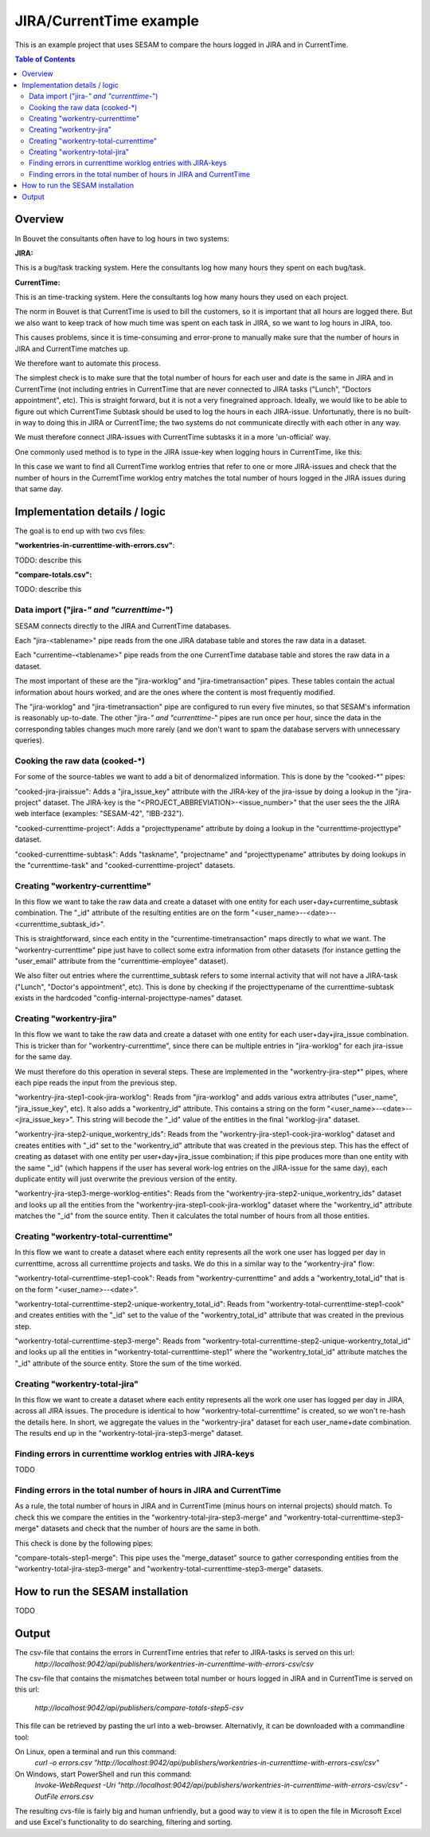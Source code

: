 ========================
JIRA/CurrentTime example
========================

This is an example project that uses SESAM to compare the hours logged in JIRA and in CurrentTime.

.. contents:: Table of Contents
   :depth: 2
   :local:


Overview
--------
In Bouvet the consultants often have to log hours in two systems:

**JIRA:**

This is a bug/task tracking system. Here the consultants log how many hours they spent on each bug/task.

**CurrentTime:**

This is an time-tracking system. Here the consultants log how many hours they used on each project. 

The norm in Bouvet is that CurrentTime is used to bill the customers, so it is important that all 
hours are logged there. But we also want to keep track of how much time was spent on each task in 
JIRA, so we want to log hours in JIRA, too.

This causes problems, since it is time-consuming and error-prone to manually make sure that the 
number of hours in JIRA and CurrentTime matches up.

We therefore want to automate this process.

The simplest check is to make sure that the total number of hours for each user and date is the same
in JIRA and in CurrentTime (not including entries in CurrentTime that are never connected to JIRA
tasks ("Lunch", "Doctors appointment", etc). This is straight forward, but it is not a very finegrained
approach. Ideally, we would like to be able to figure out which CurrentTime Subtask should be used to log
the hours in each JIRA-issue. Unfortunatly, there is no built-in way to doing this in JIRA or CurrentTime;
the two systems do not communicate directly with each other in any way. 

We must therefore connect JIRA-issues with CurrentTime subtasks it in a more 'un-official' way. 

One commonly used method is to type in the JIRA issue-key when logging hours in CurrentTime, like this:

.. image:: ./currentime_note_with_jira_issue_key.png

In this case we want to find all CurrentTime worklog entries that refer to one or
more JIRA-issues and check that the number of hours in the CurremtTime worklog entry matches the 
total number of hours logged in the JIRA issues during that same day.
  
  

Implementation details / logic
------------------------------

The goal is to end up with two cvs files:

**"workentries-in-currenttime-with-errors.csv"**:

TODO: describe this

**"compare-totals.csv":**

TODO: describe this


Data import ("jira-*" and "currenttime-*")
~~~~~~~~~~~~~~~~~~~~~~~~~~~~~~~~~~~~~~~~~~

SESAM connects directly to the JIRA and CurrentTime databases. 

Each "jira-<tablename>" pipe reads from the one JIRA database table and stores the raw data in a dataset.

Each "currentime-<tablename>" pipe reads from the one CurrentTime database table and stores the raw data in a dataset. 

The most important of these are the "jira-worklog" and "jira-timetransaction" pipes. These tables contain 
the actual information about hours worked, and are the ones where the content is most frequently modified.

The "jira-worklog" and "jira-timetransaction" pipe are configured to run every five minutes, so that 
SESAM's information is reasonably up-to-date. The other "jira-*" and "currenttime-*" pipes are run once 
per hour, since the data in the corresponding tables changes much more rarely (and we don't want to
spam the database servers with unnecessary queries). 

Cooking the raw data (cooked-\*)
~~~~~~~~~~~~~~~~~~~~~~~~~~~~~~~~

For some of the source-tables we want to add a bit of denormalized information. This is done by the
"cooked-\*" pipes:

"cooked-jira-jiraissue": 
Adds a "jira_issue_key" attribute with the JIRA-key of the jira-issue by doing a lookup in the "jira-project"
dataset. The JIRA-key is the "<PROJECT_ABBREVIATION>-<issue_number>" that the user sees the the 
JIRA web interface (examples: "SESAM-42", "IBB-232").

"cooked-currenttime-project":
Adds a "projecttypename" attribute by doing a lookup in the "currenttime-projecttype" dataset.

"cooked-currenttime-subtask":
Adds "taskname", "projectname" and "projecttypename" attributes by doing lookups in the 
"currenttime-task" and "cooked-currenttime-project" datasets.


Creating "workentry-currenttime"
~~~~~~~~~~~~~~~~~~~~~~~~~~~~~~~~
 
In this flow we want to take the raw data and create a dataset with one entity for each user+day+currentime_subtask
combination. The "_id" attribute of the resulting entities are on the form "<user_name>--<date>--<currenttime_subtask_id>".

This is straightforward, since each entity in the "currentime-timetransaction" maps directly to what
we want. The "workentry-currenttime" pipe just have to collect some extra information from other datasets 
(for instance getting the "user_email" attribute from the "currenttime-employee" dataset). 

We also filter out entries where the currenttime_subtask refers to some internal activity that will not have a 
JIRA-task ("Lunch", "Doctor's appointment", etc). This is done by checking if the projecttypename of the
currenttime-subtask exists in the hardcoded "config-internal-projecttype-names" dataset.


Creating "workentry-jira"
~~~~~~~~~~~~~~~~~~~~~~~~~

In this flow we want to take the raw data and create a dataset with one entity for each user+day+jira_issue
combination. This is tricker than for "workentry-currenttime", since there can be multiple entries in 
"jira-worklog" for each jira-issue for the same day.

We must therefore do this operation in several steps. These are implemented in the "workentry-jira-step*"
pipes, where each pipe reads the input from the previous step.

"workentry-jira-step1-cook-jira-worklog":
Reads from "jira-worklog" and adds various extra attributes ("user_name", "jira_issue_key", etc).
It also adds a "workentry_id" attribute. This contains a string on the form "<user_name>--<date>--<jira_issue_key>". 
This string will becode the "_id" value of the entities in the final "worklog-jira" dataset.

"workentry-jira-step2-unique_workentry_ids":
Reads from the "workentry-jira-step1-cook-jira-worklog" dataset and creates entities with "_id" set 
to the "workentry_id" attribute that was created in the previous step. This has the effect of creating 
as dataset with one entity per user+day+jira_issue combination; if this pipe produces more than one
entity with the same "_id" (which happens if the user has several work-log entries on the JIRA-issue for
the same day), each duplicate entity will just overwrite the previous version of the entity.
  
"workentry-jira-step3-merge-worklog-entities":
Reads from the "workentry-jira-step2-unique_workentry_ids" dataset and looks up all the entities from 
the "workentry-jira-step1-cook-jira-worklog" dataset where the "workentry_id" attribute matches the
"_id" from the source entity. Then it calculates the total number of hours from all those entities.


Creating "workentry-total-currenttime"
~~~~~~~~~~~~~~~~~~~~~~~~~~~~~~~~~~~~~~

In this flow we want to create a dataset where each entity represents all the work one user has logged
per day in currenttime, across all currenttime projects and tasks. We do this in a similar way to the
"workentry-jira" flow:

"workentry-total-currenttime-step1-cook":
Reads from "workentry-currenttime" and adds a "workentry_total_id" that is on the form "<user_name>--<date>". 

"workentry-total-currenttime-step2-unique-workentry_total_id":
Reads from "workentry-total-currenttime-step1-cook" and creates entities with the "_id" set to the value
of the "workentry_total_id" attribute that was created in the previous step.

"workentry-total-currenttime-step3-merge":
Reads from "workentry-total-currenttime-step2-unique-workentry_total_id" and looks up all the entities in
"workentry-total-currenttime-step1" where the "workentry_total_id" attribute matches the "_id" attribute 
of the source entity. Store the sum of the time worked.


Creating "workentry-total-jira"
~~~~~~~~~~~~~~~~~~~~~~~~~~~~~~~

In this flow we want to create a dataset where each entity represents all the work one user has logged
per day in JIRA, across all JIRA issues. The procedure is identical to how "workentry-total-currenttime"
is created, so we won't re-hash the details here. In short, we aggregate the values in the "workentry-jira"
dataset for each user_name+date combination. The results end up in the "workentry-total-jira-step3-merge"
dataset.


Finding errors in currenttime worklog entries with JIRA-keys
~~~~~~~~~~~~~~~~~~~~~~~~~~~~~~~~~~~~~~~~~~~~~~~~~~~~~~~~~~~~

TODO

Finding errors in the total number of hours in JIRA and CurrentTime
~~~~~~~~~~~~~~~~~~~~~~~~~~~~~~~~~~~~~~~~~~~~~~~~~~~~~~~~~~~~~~~~~~~

As a rule, the total number of hours in JIRA and in CurrentTime (minus hours on internal projects) should match.
To check this we compare the entities in the "workentry-total-jira-step3-merge" and "workentry-total-currenttime-step3-merge"
datasets and check that the number of hours are the same in both. 

This check is done by the following pipes:

"compare-totals-step1-merge":
This pipe uses the "merge_dataset" source to gather corresponding entities from the 
"workentry-total-jira-step3-merge" and "workentry-total-currenttime-step3-merge"
datasets. 



How to run the SESAM installation
---------------------------------

TODO

Output
------

The csv-file that contains the errors in CurrentTime entries that refer to JIRA-tasks is served on this url:
   `http://localhost:9042/api/publishers/workentries-in-currenttime-with-errors-csv/csv`


The csv-file that contains the mismatches between total number or hours logged in JIRA and in CurrentTime
is served on this url:

   `http://localhost:9042/api/publishers/compare-totals-step5-csv`


This file can be retrieved by pasting the url into a web-browser. Alternativly, it can be downloaded with a commandline tool:

On Linux, open a terminal and run this command:
   `curl -o errors.csv "http://localhost:9042/api/publishers/workentries-in-currenttime-with-errors-csv/csv"`

On Windows, start PowerShell and run this command: 
  `Invoke-WebRequest -Uri "http://localhost:9042/api/publishers/workentries-in-currenttime-with-errors-csv/csv"  -OutFile errors.csv`

  
The resulting cvs-file is fairly big and human unfriendly, but a good way to view it is to open the file in Microsoft Excel and
use Excel's functionality to do searching, filtering and sorting.  




